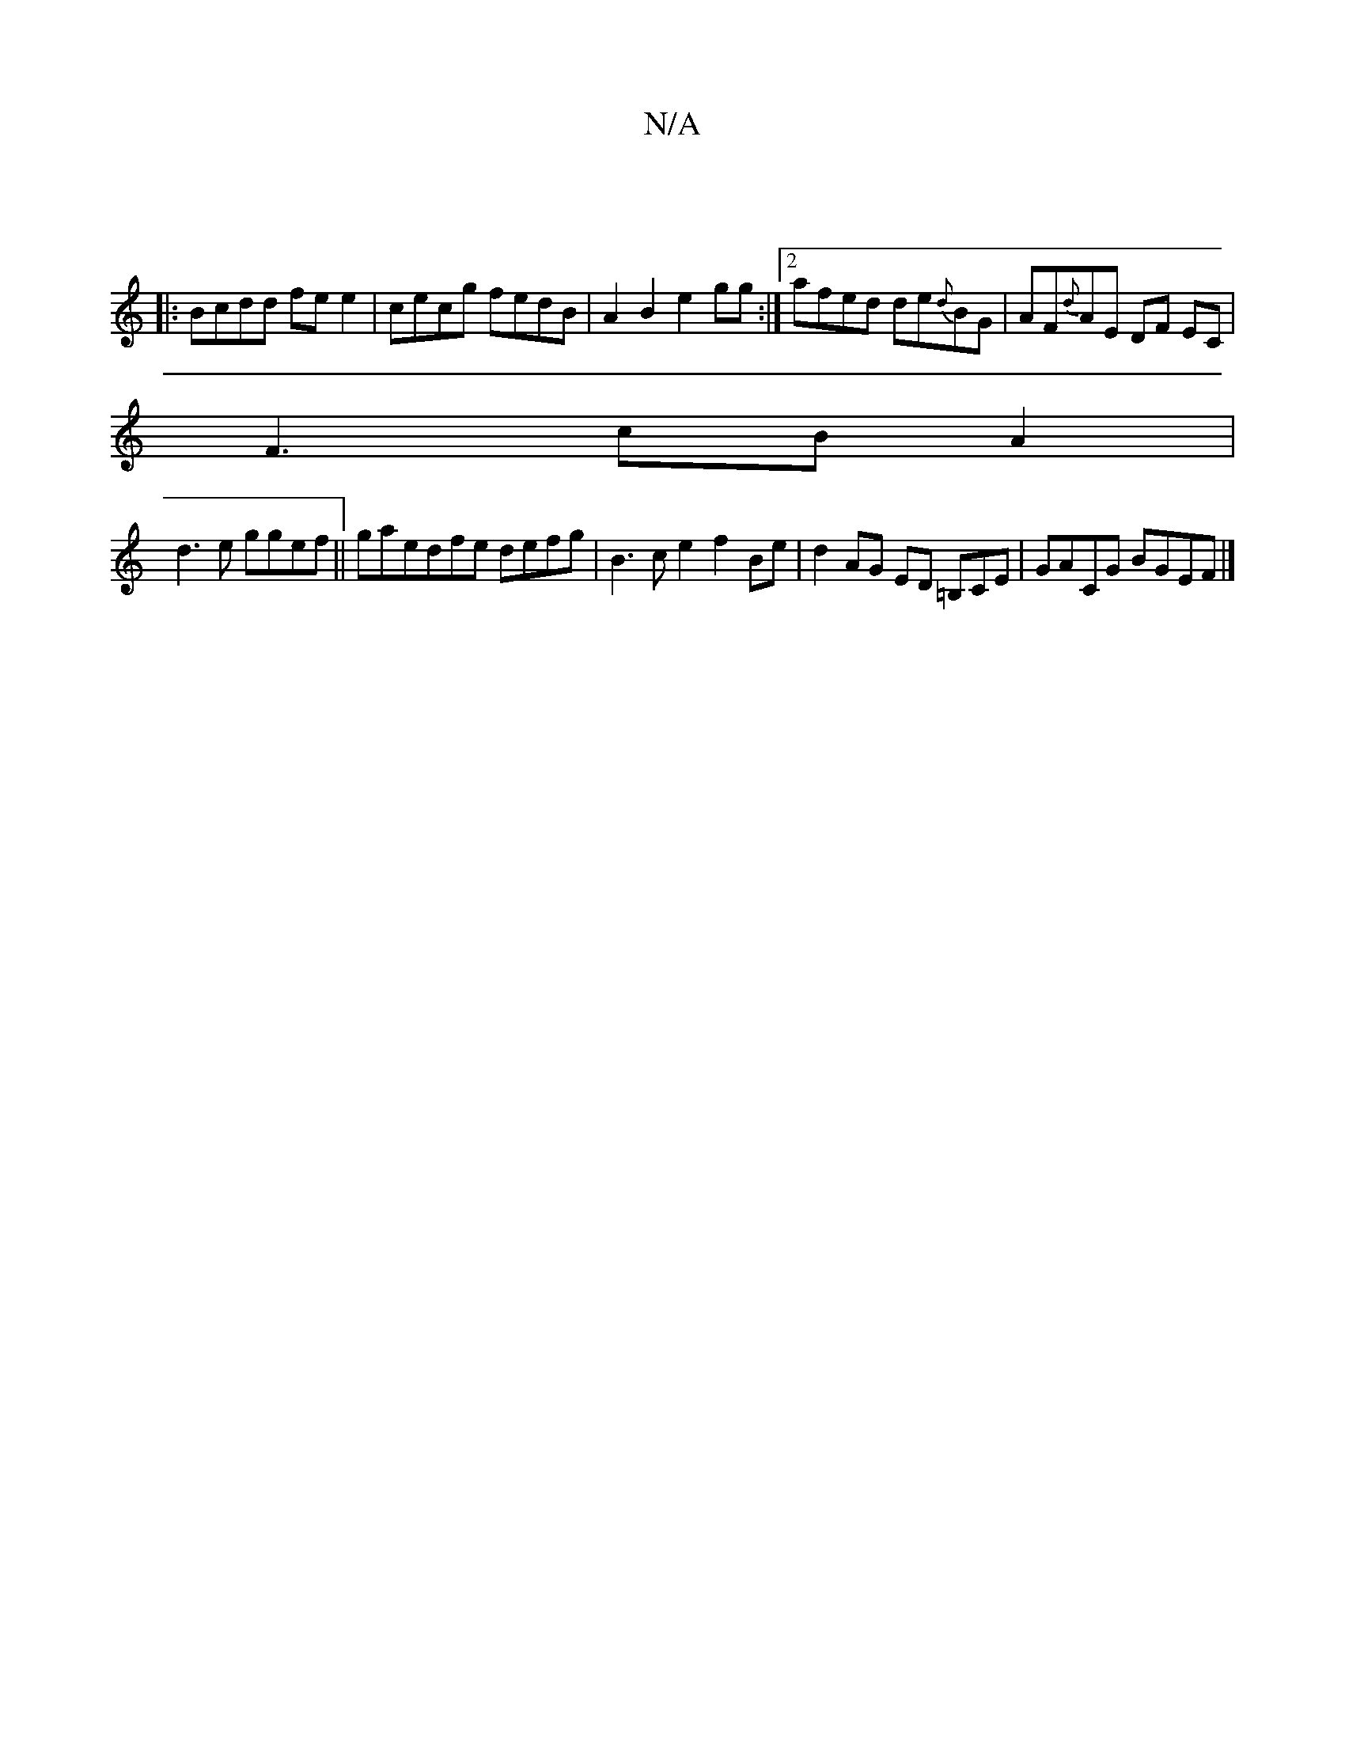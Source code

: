 X:1
T:N/A
M:4/4
R:N/A
K:Cmajor
:|
|:Bcdd fe e2|cecg fedB|A2 B2 e2gg:|2 afed de{d}BG|AF{d}AE DF EC|
F3 cBA2|
d3e ggef||gaedfe defg | B3 ce2 f2Be|d2 AG ED =B,CE|GACG BGEF|]

D3F G2{g}agag|ve3-e2 f3/c/d cB|
A>B d2 d2 e>d|g<de>g "<gf f